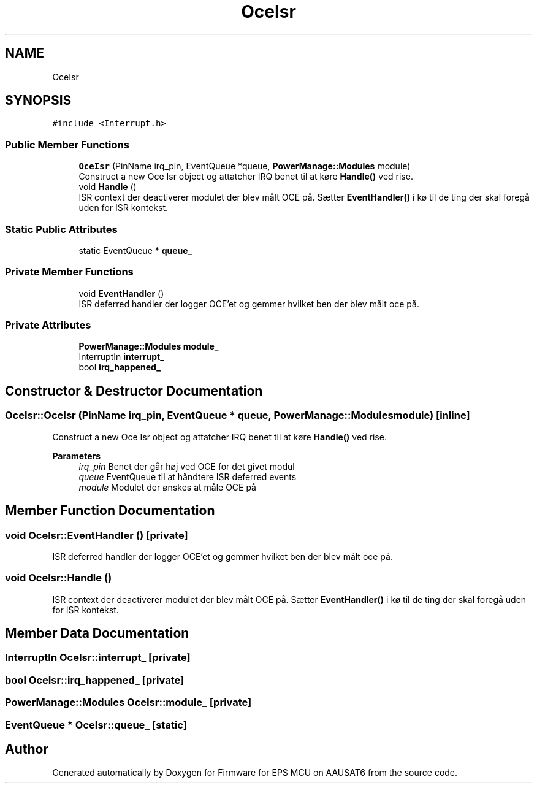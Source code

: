 .TH "OceIsr" 3 "Tue May 17 2022" "Firmware for EPS MCU on AAUSAT6" \" -*- nroff -*-
.ad l
.nh
.SH NAME
OceIsr
.SH SYNOPSIS
.br
.PP
.PP
\fC#include <Interrupt\&.h>\fP
.SS "Public Member Functions"

.in +1c
.ti -1c
.RI "\fBOceIsr\fP (PinName irq_pin, EventQueue *queue, \fBPowerManage::Modules\fP module)"
.br
.RI "Construct a new Oce Isr object og attatcher IRQ benet til at køre \fBHandle()\fP ved rise\&. "
.ti -1c
.RI "void \fBHandle\fP ()"
.br
.RI "ISR context der deactiverer modulet der blev målt OCE på\&. Sætter \fBEventHandler()\fP i kø til de ting der skal foregå uden for ISR kontekst\&. "
.in -1c
.SS "Static Public Attributes"

.in +1c
.ti -1c
.RI "static EventQueue * \fBqueue_\fP"
.br
.in -1c
.SS "Private Member Functions"

.in +1c
.ti -1c
.RI "void \fBEventHandler\fP ()"
.br
.RI "ISR deferred handler der logger OCE'et og gemmer hvilket ben der blev målt oce på\&. "
.in -1c
.SS "Private Attributes"

.in +1c
.ti -1c
.RI "\fBPowerManage::Modules\fP \fBmodule_\fP"
.br
.ti -1c
.RI "InterruptIn \fBinterrupt_\fP"
.br
.ti -1c
.RI "bool \fBirq_happened_\fP"
.br
.in -1c
.SH "Constructor & Destructor Documentation"
.PP 
.SS "OceIsr::OceIsr (PinName irq_pin, EventQueue * queue, \fBPowerManage::Modules\fP module)\fC [inline]\fP"

.PP
Construct a new Oce Isr object og attatcher IRQ benet til at køre \fBHandle()\fP ved rise\&. 
.PP
\fBParameters\fP
.RS 4
\fIirq_pin\fP Benet der går høj ved OCE for det givet modul 
.br
\fIqueue\fP EventQueue til at håndtere ISR deferred events 
.br
\fImodule\fP Modulet der ønskes at måle OCE på 
.RE
.PP

.SH "Member Function Documentation"
.PP 
.SS "void OceIsr::EventHandler ()\fC [private]\fP"

.PP
ISR deferred handler der logger OCE'et og gemmer hvilket ben der blev målt oce på\&. 
.SS "void OceIsr::Handle ()"

.PP
ISR context der deactiverer modulet der blev målt OCE på\&. Sætter \fBEventHandler()\fP i kø til de ting der skal foregå uden for ISR kontekst\&. 
.SH "Member Data Documentation"
.PP 
.SS "InterruptIn OceIsr::interrupt_\fC [private]\fP"

.SS "bool OceIsr::irq_happened_\fC [private]\fP"

.SS "\fBPowerManage::Modules\fP OceIsr::module_\fC [private]\fP"

.SS "EventQueue * OceIsr::queue_\fC [static]\fP"


.SH "Author"
.PP 
Generated automatically by Doxygen for Firmware for EPS MCU on AAUSAT6 from the source code\&.
